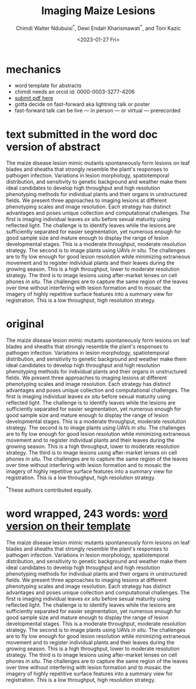 # this is ../b/artistry/papers/current/posters/nappns/nappn2023/nappn2023.org
#+title: Imaging Maize Lesions
#+author: Chimdi Walter Ndubuisi$^\ast$, Dewi Endah Kharismawati$^\ast$, and Toni Kazic
#+date: <2023-01-27 Fri>



#+LATEX_CLASS_OPTIONS: [11pt]
#+LATEX_HEADER: \usepackage[text={6.5in,9in},centering,includehead,nomarginpar]{geometry}
#+LATEX_HEADER: \usepackage{fancyhdr}

#+options: toc:nil





# use headings: https://en.wikibooks.org/wiki/LaTeX/Customizing_Page_Headers_and_Footers
# suppress page number:  https://tex.stackexchange.com/questions/7355/how-to-suppress-page-number

#+begin_export latex
\pagenumbering{gobble}
\thispagestyle{headings}
\markright{\hfill \textsc{North American Plant Phenotyping Meeting, February, 2023}}
\renewcommand{\headrulewidth}{0.5pt}
#+end_export

* mechanics

   + word template for abstracts
   + chimdi needs an orcid id: 0000-0003-3277-4206
   + [[https://www.authorea.com/][submit pdf here]]
   + gotta decide on fast-forward aka lightning talk or poster
   + fast-forward talk can be live --- in person --- or virtual --- prerecorded




   
* text submitted in the word doc version of abstract

The maize disease lesion mimic mutants spontaneously form lesions on leaf
blades and sheaths that strongly resemble the plant's responses to pathogen
infection. Variations in lesion morphology, spatiotemporal distribution,
and sensitivity to genetic background and weather make them ideal
candidates to develop high throughput and high resolution phenotyping
methods for individual plants and their organs in unstructured fields. We
present three approaches to imaging lesions at different phenotyping scales
and image resolution. Each strategy has distinct advantages and poses
unique collection and computational challenges. The first is imaging
individual leaves /ex situ/ before sexual maturity using reflected light. The
challenge is to identify leaves while the lesions are sufficiently
separated for easier segmentation, yet numerous enough for good sample size
and mature enough to display the range of lesion developmental stages. This
is a moderate throughput, moderate resolution strategy. The second is to
image plants using UAVs /in situ/. The challenges are to fly low enough for
good lesion resolution while minimizing extraneous movement and to register
individual plants and their leaves during the growing season. This is a
high throughput, lower to moderate resolution strategy. The third is to
image lesions using after-market lenses on cell phones /in situ/. The
challenges are to capture the same region of the leaves over time without
interfering with lesion formation and to mosaic the imagery of highly
repetitive surface features into a summary view for registration. This is a
low throughput, high resolution strategy.

   
* original

# 247 words

# for fast forward/lightning talk, which can be virtual, at
# https://www.plantphenotyping.org/conference/research-submissions
#
# due date is oct 3, monday
# word for abstracts, bah humbug, get the template

  
The maize disease lesion mimic mutants spontaneously form lesions on leaf
blades and sheaths that strongly resemble the plant's responses to pathogen
infection.  Variations in lesion morphology, spatiotemporal distribution,
and sensitivity to genetic background and weather make them ideal
candidates to develop high throughput and high resolution phenotyping
methods for individual plants and their organs in unstructured fields.
We present three approaches to imaging lesions at different
phenotyping scales and image resolution.  Each strategy has distinct
advantages and poses unique collection and computational challenges. The
first is imaging individual leaves /ex situ/ before sexual maturity using
reflected light.  The challenge is to identify leaves while the
lesions are sufficiently separated for easier segmentation, yet numerous
enough for good sample size and mature enough to display the range of
lesion developmental stages.  This is a moderate throughput, moderate
resolution strategy. The second is to image plants using UAVs /in situ/.
The challenges are to fly low enough for good lesion resolution while
minimizing extraneous movement and to register individual plants and their
leaves during the growing season.  This is a high throughput, lower to
moderate resolution strategy. The third is to image lesions using
after-market lenses on cell phones /in situ/.  The challenges are to
capture the same region of the leaves over time without interfering with
lesion formation and to mosaic the imagery of highly repetitive surface
features into a summary view for registration.  This is a low throughput,
high resolution strategy.








\vspace{1cm}
\noindent
$^\ast\textrm{These authors contributed equally.}$


* word wrapped, 243 words: [[file:./abstract.docx][word version on their template]]

The maize disease lesion mimic mutants spontaneously form lesions on leaf blades and sheaths that strongly resemble the plant's responses to pathogen infection.  Variations in lesion morphology, spatiotemporal distribution, and sensitivity to genetic background and weather make them ideal candidates to develop high throughput and high resolution phenotyping methods for individual plants and their organs in unstructured fields.  We present three approaches to imaging lesions at different phenotyping scales and image resolution.  Each strategy has distinct advantages and poses unique collection and computational challenges. The first is imaging individual leaves /ex situ/ before sexual maturity using reflected light.  The challenge is to identify leaves while the lesions are sufficiently separated for easier segmentation, yet numerous enough for good sample size and mature enough to display the range of lesion developmental stages.  This is a moderate throughput, moderate resolution strategy. The second is to image plants using UAVs /in situ/.  The challenges are to fly low enough for good lesion resolution while minimizing extraneous movement and to register individual plants and their leaves during the growing season.  This is a high throughput, lower to moderate resolution strategy. The third is to image lesions using after-market lenses on cell phones /in situ/.  The challenges are to capture the same region of the leaves over time without interfering with lesion formation and to mosaic the imagery of highly repetitive surface features into a summary view for registration.  This is a low throughput, high resolution strategy.

  





  

  
* old mechanics from last year                                     :noexport:

   + [[https://www.plantphenotyping.org/conference/research-submissions][submission types]]
   + [[https://www.plantphenotyping.org/conference/research-submissions][lightning talk abstract]], 250 words, 1 slide, 1', will be archived in ESOSAR
   + [[https://estore.uga.edu/C27063_ustores/web/store_cat.jsp?CATID=1513&STOREID=458][virtual registration for graduate students is $100]]
   + YOLO distinguishes maize from weeds
   


[[https://www.plantphenotyping.org/conference/research-submissions][nappn submission types]]

[[https://www.essoar.org/action/oauth/orcid][essoar]]
  



